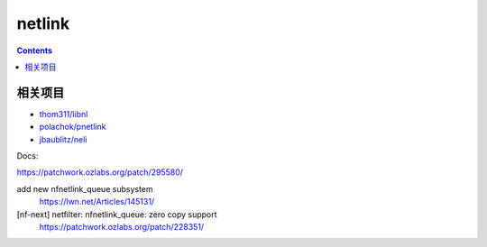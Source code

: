 netlink
=========

.. contents::



相关项目
----------

*   `thom311/libnl <https://github.com/thom311/libnl>`_
*   `polachok/pnetlink <https://github.com/polachok/pnetlink>`_
*   `jbaublitz/neli <https://github.com/jbaublitz/neli>`_

Docs:
    
https://patchwork.ozlabs.org/patch/295580/

add new nfnetlink_queue subsystem
    https://lwn.net/Articles/145131/

[nf-next] netfilter: nfnetlink_queue: zero copy support
    https://patchwork.ozlabs.org/patch/228351/

